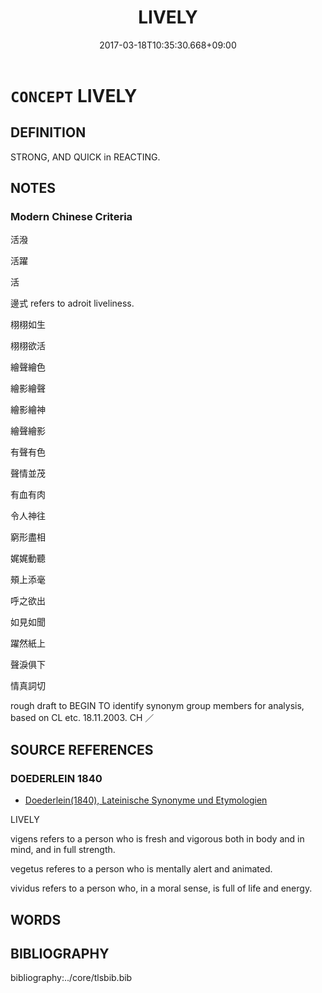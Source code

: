 # -*- mode: mandoku-tls-view -*-
#+TITLE: LIVELY
#+DATE: 2017-03-18T10:35:30.668+09:00        
#+STARTUP: content
* =CONCEPT= LIVELY
:PROPERTIES:
:CUSTOM_ID: uuid-ffd86371-cb57-4550-aed2-c98206f4300d
:SYNONYM+:  ENERGETIC
:SYNONYM+:  ACTIVE
:SYNONYM+:  ANIMATED
:SYNONYM+:  DYNAMIC
:SYNONYM+:  FULL OF LIFE
:SYNONYM+:  OUTGOING
:SYNONYM+:  SPIRITED
:SYNONYM+:  HIGH-SPIRITED
:SYNONYM+:  VIVACIOUS
:SYNONYM+:  ENTHUSIASTIC
:SYNONYM+:  VIBRANT
:SYNONYM+:  BUOYANT
:SYNONYM+:  EXUBERANT
:SYNONYM+:  EFFERVESCENT
:SYNONYM+:  CHEERFUL
:SYNONYM+:  BOUNCY
:SYNONYM+:  BUBBLY
:SYNONYM+:  PERKY
:SYNONYM+:  SPARKLING
:SYNONYM+:  ZESTFUL
:SYNONYM+:  INFORMAL FULL OF BEANS
:SYNONYM+:  CHIRPY
:SYNONYM+:  CHIPPER
:SYNONYM+:  PEPPY
:TR_ZH: 活潑
:END:
** DEFINITION

STRONG, AND QUICK in REACTING.

** NOTES

*** Modern Chinese Criteria
活潑

活躍

活

邊式 refers to adroit liveliness.

栩栩如生

栩栩欲活

繪聲繪色

繪影繪聲

繪影繪神

繪聲繪影

有聲有色

聲情並茂

有血有肉

令人神往

窮形盡相

娓娓動聽

頰上添毫

呼之欲出

如見如聞

躍然紙上

聲淚俱下

情真詞切

rough draft to BEGIN TO identify synonym group members for analysis, based on CL etc. 18.11.2003. CH ／

** SOURCE REFERENCES
*** DOEDERLEIN 1840
 - [[cite:DOEDERLEIN-1840][Doederlein(1840), Lateinische Synonyme und Etymologien]]

LIVELY

vigens refers to a person who is fresh and vigorous both in body and in mind, and in full strength.

vegetus referes to a person who is mentally alert and animated.

vividus refers to a person who, in a moral sense, is full of life and energy.

** WORDS
   :PROPERTIES:
   :VISIBILITY: children
   :END:
** BIBLIOGRAPHY
bibliography:../core/tlsbib.bib
